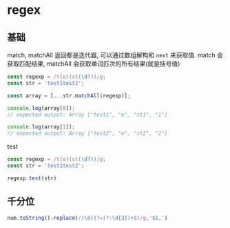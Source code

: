 #+STARTUP: content
* regex
** 基础
   match, matchAll 返回都是迭代器, 可以通过数组解构和  ~next~ 来获取值.  
   match 会获取匹配结果, matchAll 会获取单词匹次的所有结果(就是括号值)
   #+begin_src js
     const regexp = /t(e)(st(\d?))/g;
     const str = 'test1test2';

     const array = [...str.matchAll(regexp)];

     console.log(array[0]);
     // expected output: Array ["test1", "e", "st1", "1"]

     console.log(array[1]);
     // expected output: Array ["test2", "e", "st2", "2"]
   #+end_src
   test
   #+begin_src js
     const regexp = /t(e)(st(\d?))/g;
     const str = 'test1test2';

     regexp.test(str)
   #+end_src
   
** 千分位
   #+begin_src js
     num.toString().replace(/(\d)(?=(?:\d{3})+$)/g,'$1,')
   #+end_src
   
